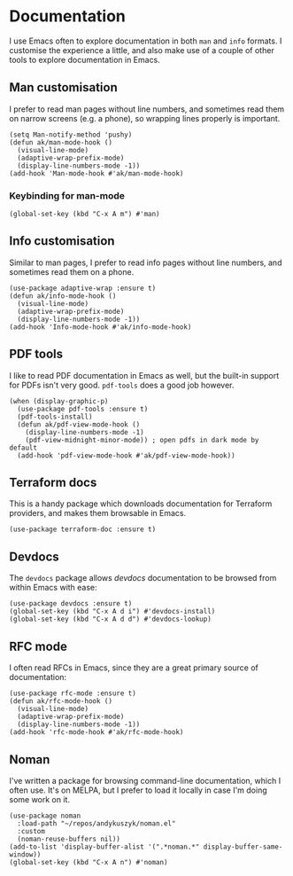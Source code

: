* Documentation
I use Emacs often to explore documentation in both ~man~ and ~info~ formats. I customise the experience a little, and also make use of a couple of other tools to explore documentation in Emacs.
** Man customisation
I prefer to read man pages without line numbers, and sometimes read them on narrow screens (e.g. a phone), so wrapping lines properly is important.
#+begin_src elisp
(setq Man-notify-method 'pushy)
(defun ak/man-mode-hook ()
  (visual-line-mode)
  (adaptive-wrap-prefix-mode)
  (display-line-numbers-mode -1))
(add-hook 'Man-mode-hook #'ak/man-mode-hook)
#+end_src
*** Keybinding for man-mode
#+begin_src elisp :results none
(global-set-key (kbd "C-x A m") #'man)
#+end_src
** Info customisation
Similar to man pages, I prefer to read info pages without line numbers, and sometimes read them on a phone.
#+begin_src elisp :results none
(use-package adaptive-wrap :ensure t)
(defun ak/info-mode-hook ()
  (visual-line-mode)
  (adaptive-wrap-prefix-mode)
  (display-line-numbers-mode -1))
(add-hook 'Info-mode-hook #'ak/info-mode-hook)
#+end_src
** PDF tools
I like to read PDF documentation in Emacs as well, but the built-in support for PDFs isn't very good. ~pdf-tools~ does a good job however.
#+begin_src elisp :results none
(when (display-graphic-p)
  (use-package pdf-tools :ensure t)
  (pdf-tools-install)
  (defun ak/pdf-view-mode-hook ()
    (display-line-numbers-mode -1)
    (pdf-view-midnight-minor-mode)) ; open pdfs in dark mode by default
  (add-hook 'pdf-view-mode-hook #'ak/pdf-view-mode-hook))
#+end_src
** Terraform docs
This is a handy package which downloads documentation for Terraform providers, and makes them browsable in Emacs.
#+begin_src elisp :results none
(use-package terraform-doc :ensure t)
#+end_src
** Devdocs
The =devdocs= package allows [[ https://devdocs.io][devdocs]] documentation to be browsed from within Emacs with ease:
#+begin_src elisp :results none
(use-package devdocs :ensure t)
(global-set-key (kbd "C-x A d i") #'devdocs-install)
(global-set-key (kbd "C-x A d d") #'devdocs-lookup)
#+end_src
** RFC mode
I often read RFCs in Emacs, since they are a great primary source of documentation:
#+begin_src elisp :results none
(use-package rfc-mode :ensure t)
(defun ak/rfc-mode-hook ()
  (visual-line-mode)
  (adaptive-wrap-prefix-mode)
  (display-line-numbers-mode -1))
(add-hook 'rfc-mode-hook #'ak/rfc-mode-hook)
#+end_src
** Noman
I've written a package for browsing command-line documentation, which I often use. It's on MELPA, but I prefer to load it locally in case I'm doing some work on it.
#+begin_src elisp :results none
(use-package noman
  :load-path "~/repos/andykuszyk/noman.el"
  :custom
  (noman-reuse-buffers nil))
(add-to-list 'display-buffer-alist '(".*noman.*" display-buffer-same-window))
(global-set-key (kbd "C-x A n") #'noman)
#+end_src
